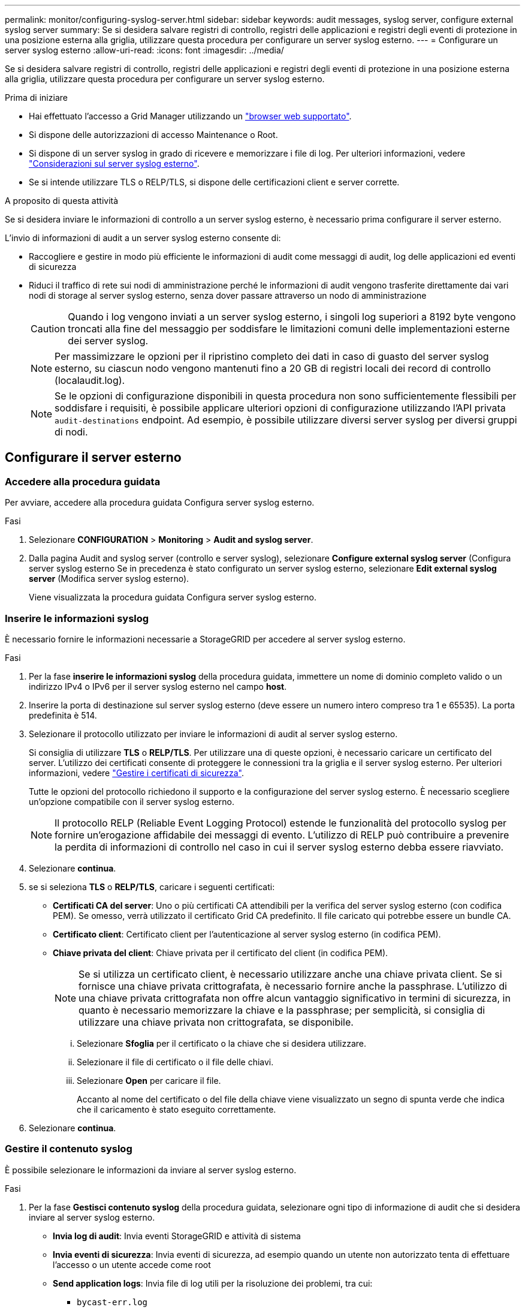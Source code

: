 ---
permalink: monitor/configuring-syslog-server.html 
sidebar: sidebar 
keywords: audit messages, syslog server, configure external syslog server 
summary: Se si desidera salvare registri di controllo, registri delle applicazioni e registri degli eventi di protezione in una posizione esterna alla griglia, utilizzare questa procedura per configurare un server syslog esterno. 
---
= Configurare un server syslog esterno
:allow-uri-read: 
:icons: font
:imagesdir: ../media/


[role="lead"]
Se si desidera salvare registri di controllo, registri delle applicazioni e registri degli eventi di protezione in una posizione esterna alla griglia, utilizzare questa procedura per configurare un server syslog esterno.

.Prima di iniziare
* Hai effettuato l'accesso a Grid Manager utilizzando un link:../admin/web-browser-requirements.html["browser web supportato"].
* Si dispone delle autorizzazioni di accesso Maintenance o Root.
* Si dispone di un server syslog in grado di ricevere e memorizzare i file di log. Per ulteriori informazioni, vedere link:../monitor/considerations-for-external-syslog-server.html["Considerazioni sul server syslog esterno"].
* Se si intende utilizzare TLS o RELP/TLS, si dispone delle certificazioni client e server corrette.


.A proposito di questa attività
Se si desidera inviare le informazioni di controllo a un server syslog esterno, è necessario prima configurare il server esterno.

L'invio di informazioni di audit a un server syslog esterno consente di:

* Raccogliere e gestire in modo più efficiente le informazioni di audit come messaggi di audit, log delle applicazioni ed eventi di sicurezza
* Riduci il traffico di rete sui nodi di amministrazione perché le informazioni di audit vengono trasferite direttamente dai vari nodi di storage al server syslog esterno, senza dover passare attraverso un nodo di amministrazione
+

CAUTION: Quando i log vengono inviati a un server syslog esterno, i singoli log superiori a 8192 byte vengono troncati alla fine del messaggio per soddisfare le limitazioni comuni delle implementazioni esterne dei server syslog.

+

NOTE: Per massimizzare le opzioni per il ripristino completo dei dati in caso di guasto del server syslog esterno, su ciascun nodo vengono mantenuti fino a 20 GB di registri locali dei record di controllo (localaudit.log).

+

NOTE: Se le opzioni di configurazione disponibili in questa procedura non sono sufficientemente flessibili per soddisfare i requisiti, è possibile applicare ulteriori opzioni di configurazione utilizzando l'API privata `audit-destinations` endpoint. Ad esempio, è possibile utilizzare diversi server syslog per diversi gruppi di nodi.





== Configurare il server esterno



=== Accedere alla procedura guidata

Per avviare, accedere alla procedura guidata Configura server syslog esterno.

.Fasi
. Selezionare *CONFIGURATION* > *Monitoring* > *Audit and syslog server*.
. Dalla pagina Audit and syslog server (controllo e server syslog), selezionare *Configure external syslog server* (Configura server syslog esterno Se in precedenza è stato configurato un server syslog esterno, selezionare *Edit external syslog server* (Modifica server syslog esterno).
+
Viene visualizzata la procedura guidata Configura server syslog esterno.





=== Inserire le informazioni syslog

È necessario fornire le informazioni necessarie a StorageGRID per accedere al server syslog esterno.

.Fasi
. Per la fase *inserire le informazioni syslog* della procedura guidata, immettere un nome di dominio completo valido o un indirizzo IPv4 o IPv6 per il server syslog esterno nel campo *host*.
. Inserire la porta di destinazione sul server syslog esterno (deve essere un numero intero compreso tra 1 e 65535). La porta predefinita è 514.
. Selezionare il protocollo utilizzato per inviare le informazioni di audit al server syslog esterno.
+
Si consiglia di utilizzare *TLS* o *RELP/TLS*. Per utilizzare una di queste opzioni, è necessario caricare un certificato del server. L'utilizzo dei certificati consente di proteggere le connessioni tra la griglia e il server syslog esterno. Per ulteriori informazioni, vedere link:../admin/using-storagegrid-security-certificates.html["Gestire i certificati di sicurezza"].

+
Tutte le opzioni del protocollo richiedono il supporto e la configurazione del server syslog esterno. È necessario scegliere un'opzione compatibile con il server syslog esterno.

+

NOTE: Il protocollo RELP (Reliable Event Logging Protocol) estende le funzionalità del protocollo syslog per fornire un'erogazione affidabile dei messaggi di evento. L'utilizzo di RELP può contribuire a prevenire la perdita di informazioni di controllo nel caso in cui il server syslog esterno debba essere riavviato.

. Selezionare *continua*.
. [[attach-certificate]]se si seleziona *TLS* o *RELP/TLS*, caricare i seguenti certificati:
+
** *Certificati CA del server*: Uno o più certificati CA attendibili per la verifica del server syslog esterno (con codifica PEM). Se omesso, verrà utilizzato il certificato Grid CA predefinito. Il file caricato qui potrebbe essere un bundle CA.
** *Certificato client*: Certificato client per l'autenticazione al server syslog esterno (in codifica PEM).
** *Chiave privata del client*: Chiave privata per il certificato del client (in codifica PEM).
+

NOTE: Se si utilizza un certificato client, è necessario utilizzare anche una chiave privata client. Se si fornisce una chiave privata crittografata, è necessario fornire anche la passphrase. L'utilizzo di una chiave privata crittografata non offre alcun vantaggio significativo in termini di sicurezza, in quanto è necessario memorizzare la chiave e la passphrase; per semplicità, si consiglia di utilizzare una chiave privata non crittografata, se disponibile.

+
... Selezionare *Sfoglia* per il certificato o la chiave che si desidera utilizzare.
... Selezionare il file di certificato o il file delle chiavi.
... Selezionare *Open* per caricare il file.
+
Accanto al nome del certificato o del file della chiave viene visualizzato un segno di spunta verde che indica che il caricamento è stato eseguito correttamente.





. Selezionare *continua*.




=== Gestire il contenuto syslog

È possibile selezionare le informazioni da inviare al server syslog esterno.

.Fasi
. Per la fase *Gestisci contenuto syslog* della procedura guidata, selezionare ogni tipo di informazione di audit che si desidera inviare al server syslog esterno.
+
** *Invia log di audit*: Invia eventi StorageGRID e attività di sistema
** *Invia eventi di sicurezza*: Invia eventi di sicurezza, ad esempio quando un utente non autorizzato tenta di effettuare l'accesso o un utente accede come root
** *Send application logs*: Invia file di log utili per la risoluzione dei problemi, tra cui:
+
*** `bycast-err.log`
*** `bycast.log`
*** `jaeger.log`
*** `nms.log` (Solo nodi di amministrazione)
*** `prometheus.log`
*** `raft.log`
*** `hagroups.log`




. Utilizzare i menu a discesa per selezionare la severità e la struttura (tipo di messaggio) per la categoria di informazioni di audit che si desidera inviare.
+
Se si seleziona *Passthrough* per severità e struttura, le informazioni inviate al server syslog remoto riceveranno lo stesso livello di severità e struttura di cui hanno fatto l'accesso locale al nodo. L'impostazione della struttura e della severità consente di aggregare i registri in modi personalizzabili per semplificare l'analisi.

+

NOTE: Per ulteriori informazioni sui log del software StorageGRID, vedere link:../monitor/storagegrid-software-logs.html["Log del software StorageGRID"].

+
.. Per *severità*, selezionare *Passthrough* se si desidera che ogni messaggio inviato al syslog esterno abbia lo stesso valore di severità del syslog locale.
+
Per i registri di controllo, se si seleziona *Passthrough*, la severità è 'info'.

+
Per gli eventi di sicurezza, se si seleziona *Passthrough*, i valori di severità vengono generati dalla distribuzione Linux sui nodi.

+
Per i registri delle applicazioni, se si seleziona *Passthrough*, le severità variano tra 'info' e 'notice', a seconda del problema. Ad esempio, l'aggiunta di un server NTP e la configurazione di un gruppo ha danno come valore "info", mentre l'interruzione intenzionale del servizio SSM o RSM dà come valore "notice".

.. Se non si desidera utilizzare il valore passthrough, selezionare un valore di severità compreso tra 0 e 7.
+
Il valore selezionato verrà applicato a tutti i messaggi di questo tipo. Le informazioni relative ai diversi gradi di severità andranno perse quando si sceglie di eseguire l'override della severità con un valore fisso.

+
[cols="1a,3a"]
|===
| Severità | Descrizione 


 a| 
0
 a| 
Emergenza: Il sistema non è utilizzabile



 a| 
1
 a| 
Attenzione: L'azione deve essere eseguita immediatamente



 a| 
2
 a| 
Critico: Condizioni critiche



 a| 
3
 a| 
Errore: Condizioni di errore



 a| 
4
 a| 
Avvertenza: Condizioni di avviso



 a| 
5
 a| 
Avviso: Condizione normale ma significativa



 a| 
6
 a| 
Informativo: Messaggi informativi



 a| 
7
 a| 
Debug: Messaggi a livello di debug

|===
.. Per *Facility*, selezionare *Passthrough* se si desidera che ogni messaggio inviato al syslog esterno abbia lo stesso valore di Facility come nel syslog locale.
+
Per i registri di controllo, se si seleziona *Passthrough*, la struttura inviata al server syslog esterno sarà 'local7'.

+
Per gli eventi di sicurezza, se si seleziona *Passthrough*, i valori della struttura vengono generati dalla distribuzione linux sui nodi.

+
Per i log delle applicazioni, se si seleziona *Passthrough*, i log delle applicazioni inviati al server syslog esterno hanno i seguenti valori di struttura:

+
[cols="1a,2a"]
|===
| Log dell'applicazione | Valore passthrough 


 a| 
bycast.log
 a| 
utente o daemon



 a| 
bycast-err.log
 a| 
user, daemon, local3 o local4



 a| 
jaeger.log
 a| 
locale2



 a| 
nms.log
 a| 
locale3



 a| 
prometheus.log
 a| 
locale4



 a| 
raft.log
 a| 
locale5



 a| 
hagroups.log
 a| 
locale6

|===
.. Se non si desidera utilizzare il valore passthrough, selezionare il valore Facility compreso tra 0 e 23.
+
Il valore selezionato verrà applicato a tutti i messaggi di questo tipo. Le informazioni relative alle diverse strutture andranno perse quando si sceglie di eseguire l'override della struttura con un valore fisso.

+
[cols="1a,3a"]
|===
| Struttura | Descrizione 


 a| 
0
 a| 
kern (messaggi kernel)



 a| 
1
 a| 
utente (messaggi a livello utente)



 a| 
2
 a| 
mail



 a| 
3
 a| 
daemon (daemon di sistema)



 a| 
4
 a| 
auth (messaggi di sicurezza/autorizzazione)



 a| 
5
 a| 
syslog (messaggi generati internamente da syslogd)



 a| 
6
 a| 
lpr (sottosistema di stampanti di linea)



 a| 
7
 a| 
news (sottosistema notizie di rete)



 a| 
8
 a| 
UUCP



 a| 
9
 a| 
cron (daemon di clock)



 a| 
10
 a| 
sicurezza (messaggi di sicurezza/autorizzazione)



 a| 
11
 a| 
FTP



 a| 
12
 a| 
NTP



 a| 
13
 a| 
logaudit (audit del log)



 a| 
14
 a| 
logalert (avviso di log)



 a| 
15
 a| 
clock (daemon di clock)



 a| 
16
 a| 
local0



 a| 
17
 a| 
locale1



 a| 
18
 a| 
locale2



 a| 
19
 a| 
locale3



 a| 
20
 a| 
locale4



 a| 
21
 a| 
locale5



 a| 
22
 a| 
locale6



 a| 
23
 a| 
locale7

|===


. Selezionare *continua*.




=== Inviare messaggi di test

Prima di iniziare a utilizzare un server syslog esterno, è necessario richiedere a tutti i nodi della griglia di inviare messaggi di test al server syslog esterno. È necessario utilizzare questi messaggi di test per convalidare l'intera infrastruttura di raccolta dei log prima di inviare i dati al server syslog esterno.


CAUTION: Non utilizzare la configurazione del server syslog esterno fino a quando non si conferma che il server syslog esterno ha ricevuto un messaggio di test da ciascun nodo della griglia e che il messaggio è stato elaborato come previsto.

.Fasi
. Se non si desidera inviare messaggi di test perché si è certi che il server syslog esterno sia configurato correttamente e che sia in grado di ricevere informazioni di controllo da tutti i nodi della griglia, selezionare *Ignora e termina*.
+
Viene visualizzato un banner verde per indicare che la configurazione è stata salvata correttamente.

. In caso contrario, selezionare *Invia messaggi di prova* (scelta consigliata).
+
I risultati del test vengono visualizzati continuamente sulla pagina fino a quando non si interrompe il test. Mentre il test è in corso, i messaggi di controllo continuano a essere inviati alle destinazioni precedentemente configurate.

. Se si ricevono errori, correggerli e selezionare di nuovo *Invia messaggi di prova*.
+
Vedere link:../troubleshoot/troubleshooting-syslog-server.html["Risoluzione dei problemi relativi al server syslog esterno"] per risolvere eventuali errori.

. Attendere che venga visualizzato un banner verde che indica che tutti i nodi hanno superato il test.
. Controllare il server syslog per determinare se i messaggi di test vengono ricevuti ed elaborati come previsto.
+

IMPORTANT: Se si utilizza UDP, controllare l'intera infrastruttura di raccolta dei log. Il protocollo UDP non consente un rilevamento degli errori rigoroso come gli altri protocolli.

. Selezionare *Stop and Finish* (Interrompi e termina).
+
Viene nuovamente visualizzata la pagina *Audit and syslog server*. Viene visualizzato un banner verde che informa che la configurazione del server syslog è stata salvata correttamente.

+

NOTE: Le informazioni di controllo di StorageGRID non vengono inviate al server syslog esterno fino a quando non si seleziona una destinazione che includa il server syslog esterno.





== Selezionare le destinazioni delle informazioni di audit

È possibile specificare dove inviare i registri degli eventi di protezione, i registri delle applicazioni e i registri dei messaggi di controllo.


NOTE: Per ulteriori informazioni sui log del software StorageGRID, vedere link:../monitor/storagegrid-software-logs.html["Log del software StorageGRID"].

.Fasi
. Nella pagina Audit and syslog server, selezionare la destinazione per le informazioni di audit dalle opzioni elencate:
+
[cols="1a,2a"]
|===
| Opzione | Descrizione 


 a| 
Predefinito (nodi amministrativi/nodi locali)
 a| 
I messaggi di audit vengono inviati al registro di audit (`audit.log`) Nel nodo di amministrazione, i registri degli eventi di protezione e i registri delle applicazioni vengono memorizzati nei nodi in cui sono stati generati (anche denominati "nodo locale").



 a| 
Server syslog esterno
 a| 
Le informazioni di audit vengono inviate a un server syslog esterno e salvate sul nodo locale. Il tipo di informazioni inviate dipende dalla configurazione del server syslog esterno. Questa opzione viene attivata solo dopo aver configurato un server syslog esterno.



 a| 
Nodo di amministrazione e server syslog esterno
 a| 
I messaggi di audit vengono inviati al registro di audit (`audit.log`) Sul nodo Admin e le informazioni di audit vengono inviate al server syslog esterno e salvate sul nodo locale. Il tipo di informazioni inviate dipende dalla configurazione del server syslog esterno. Questa opzione viene attivata solo dopo aver configurato un server syslog esterno.



 a| 
Solo nodi locali
 a| 
Nessuna informazione di controllo viene inviata a un nodo di amministrazione o a un server syslog remoto. Le informazioni di audit vengono salvate solo sui nodi che le hanno generate.

*Nota*: StorageGRID rimuove periodicamente questi log locali in una rotazione per liberare spazio. Quando il file di log di un nodo raggiunge 1 GB, il file esistente viene salvato e viene avviato un nuovo file di log. Il limite di rotazione per il log è di 21 file. Quando viene creata la ventiduesima versione del file di log, il file di log più vecchio viene cancellato. In media, su ciascun nodo vengono memorizzati circa 20 GB di dati di log.

|===
+

NOTE: Le informazioni di audit generate su ogni nodo locale sono memorizzate in `/var/local/log/localaudit.log`

. Selezionare *Salva*. Quindi, selezionare *OK* per accettare la modifica alla destinazione del registro.
. Se si seleziona *External syslog server* o *Admin Node and external syslog server* come destinazione per le informazioni di controllo, viene visualizzato un ulteriore avviso. Esaminare il testo dell'avviso.
+

IMPORTANT: È necessario confermare che il server syslog esterno possa ricevere messaggi StorageGRID di prova.

. Selezionare *OK* per confermare che si desidera modificare la destinazione per le informazioni di controllo.
+
Viene visualizzato un banner verde che informa che la configurazione dell'audit è stata salvata correttamente.

+
I nuovi registri vengono inviati alle destinazioni selezionate. I registri esistenti rimangono nella posizione corrente.



.Informazioni correlate
link:../audit/index.html["Panoramica dei messaggi di audit"]

link:../monitor/configure-audit-messages.html["Configurare i messaggi di audit e le destinazioni dei log"]

link:../audit/system-audit-messages.html["Messaggi di audit del sistema"]

link:../audit/object-storage-audit-messages.html["Messaggi di audit dello storage a oggetti"]

link:../audit/management-audit-message.html["Messaggio di audit della gestione"]

link:../audit/client-read-audit-messages.html["Messaggi di audit in lettura del client"]

link:../admin/index.html["Amministrare StorageGRID"]
